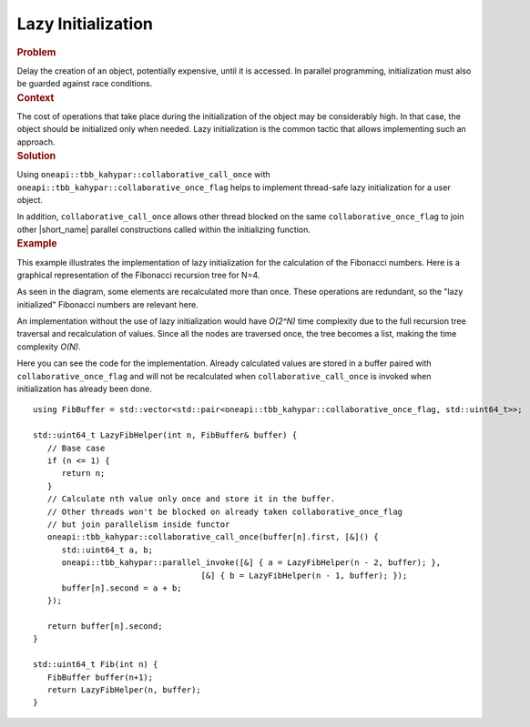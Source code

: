 .. _Lazy_Initialization:

Lazy Initialization
====================


.. container:: section


   .. rubric:: Problem
      :class: sectiontitle

   Delay the creation of an object, potentially expensive, until it is accessed.
   In parallel programming, initialization must also be guarded against race conditions.


.. container:: section


   .. rubric:: Context
      :class: sectiontitle

   The cost of operations that take place during the initialization
   of the object may be considerably high. In that case, the object
   should be initialized only when needed. Lazy initialization is
   the common tactic that allows implementing such an approach.


.. container:: section


   .. rubric:: Solution
      :class: sectiontitle

   Using ``oneapi::tbb_kahypar::collaborative_call_once`` with ``oneapi::tbb_kahypar::collaborative_once_flag``
   helps to implement thread-safe lazy initialization for a user object.


   In addition, ``collaborative_call_once`` allows other thread blocked on
   the same ``collaborative_once_flag`` to join other |short_name|
   parallel constructions called within the initializing function.


.. container:: section


   .. rubric:: Example
      :class: sectiontitle

   This example illustrates the implementation of lazy initialization
   for the calculation of the Fibonacci numbers. Here is a graphical
   representation of the Fibonacci recursion tree for N=4.


   |image0|


   As seen in the diagram, some elements are recalculated more than once. These operations are redundant,
   so the "lazy initialized" Fibonacci numbers are relevant here.


   An implementation without the use of lazy initialization would have *O(2^N)* time complexity due to
   the full recursion tree traversal and recalculation of values. Since all the nodes are traversed once,
   the tree becomes a list, making the time complexity *O(N)*.


   |image1|


   Here you can see the code for the implementation. Already calculated values are stored in a buffer
   paired with ``collaborative_once_flag`` and will not be recalculated when ``collaborative_call_once``
   is invoked when initialization has already been done.


   ::


      using FibBuffer = std::vector<std::pair<oneapi::tbb_kahypar::collaborative_once_flag, std::uint64_t>>;

      std::uint64_t LazyFibHelper(int n, FibBuffer& buffer) {
         // Base case
         if (n <= 1) {
            return n;
         }
         // Calculate nth value only once and store it in the buffer.
         // Other threads won't be blocked on already taken collaborative_once_flag
         // but join parallelism inside functor
         oneapi::tbb_kahypar::collaborative_call_once(buffer[n].first, [&]() {
            std::uint64_t a, b;
            oneapi::tbb_kahypar::parallel_invoke([&] { a = LazyFibHelper(n - 2, buffer); },
                                         [&] { b = LazyFibHelper(n - 1, buffer); });
            buffer[n].second = a + b;
         });

         return buffer[n].second;
      }

      std::uint64_t Fib(int n) {
         FibBuffer buffer(n+1);
         return LazyFibHelper(n, buffer);
      }


.. |image0| image:: Images/image008a.jpg
   :width: 744px
   :height: 367px
.. |image1| image:: Images/image009a.jpg
   :width: 744px
   :height: 367px
